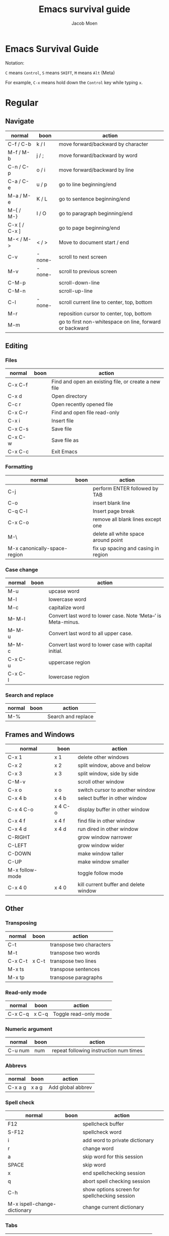 :HEADER:
#+TITLE: Emacs survival guide
#+AUTHOR: Jacob Moen
#+OPTIONS: whn:nil toc:3
#+DESCRIPTION:
#+EXCLUDE_TAGS: noexport
#+KEYWORDS:
#+LANGUAGE: en
#+SELECT_TAGS: export
#+STARTUP: showeverything
:END:
* Emacs Survival Guide

Notation:

~C~ means ~Control~, ~S~ means ~SHIFT~, ~M~ means ~Alt~ (Meta)

For example, ~C-x~ means hold down the ~Control~ key while typing ~x~.

* Regular
** Navigate
   | normal        | boon   | action                                                  |
   |---------------+--------+---------------------------------------------------------|
   | C-f / C-b     | k / l  | move forward/backward by character                      |
   | M-f / M-b     | j / ;  | move forward/backward by word                           |
   | C-n / C-p     | o / i  | move forward/backward by line                           |
   | C-a / C-e     | u / p  | go to line beginning/end                                |
   | M-a / M-e     | K / L  | go to sentence beginning/end                            |
   | M-{ / M-}     | I / O  | go to paragraph beginning/end                           |
   | C-x [ / C-x ] |        | go to page beginning/end                                |
   | M-< / M->     | < / >  | Move to document start / end                            |
   | C-v           | -none- | scroll to next screen                                   |
   | M-v           | -none- | scroll to previous screen                               |
   | C-M-p         |        | scroll-down-line                                        |
   | C-M-n         |        | scroll-up-line                                          |
   | C-l           | -none- | scroll current line to center, top, bottom              |
   | M-r           |        | reposition cursor to center, top, bottom                |
   | M-m           |        | go to first non-whitespace on line, forward or backward |

** Editing
*** Files
   | normal  | boon | action                                               |
   |---------+------+------------------------------------------------------|
   | C-x C-f |      | Find and open an existing file, or create a new file |
   | C-x d   |      | Open directory                                       |
   | C-c r   |      | Open recently opened file                            |
   | C-x C-r |      | Find and open file read-only                         |
   | C-x i   |      | Insert file                                          |
   | C-x C-s |      | Save file                                            |
   | C-x C-w |      | Save file as                                         |
   | C-x C-c |      | Exit Emacs                                           |

*** Formatting
   | normal                       | boon | action                              |
   |------------------------------+------+-------------------------------------|
   | C-j                          |      | perform ENTER followed by TAB       |
   | C-o                          |      | insert blank line                   |
   | C-q C-l                      |      | Insert page break                   |
   | C-x C-o                      |      | remove all blank lines except one   |
   | M-\                          |      | delete all white space around point |
   | M-x canonically-space-region |      | fix up spacing and casing in region |

*** Case change
   | normal  | boon | action                                                         |
   |---------+------+----------------------------------------------------------------|
   | M-u     |      | upcase word                                                    |
   | M-l     |      | lowercase word                                                 |
   | M-c     |      | capitalize word                                                |
   | M-- M-l |      | Convert last word to lower case.  Note ‘Meta--’ is Meta-minus. |
   | M-- M-u |      | Convert last word to all upper case.                           |
   | M-- M-c |      | Convert last word to lower case with capital initial.          |
   | C-x C-u |      | uppercase region                                               |
   | C-x C-l |      | lowercase region                                               |
#+begin_export LaTeX
\pagebreak
#+end_export
*** Search and replace
   | normal | boon | action             |
   |--------+------+--------------------|
   | M-%    |      | Search and replace |

** Frames and Windows
   | normal          | boon    | action                                |
   |-----------------+---------+---------------------------------------|
   | C-x 1           | x 1     | delete other windows                  |
   | C-x 2           | x 2     | split window, above and below         |
   | C-x 3           | x 3     | split window, side by side            |
   | C-M-v           |         | scroll other window                   |
   | C-x o           | x o     | switch cursor to another window       |
   | C-x 4 b         | x 4 b   | select buffer in other window         |
   | C-x 4 C-o       | x 4 C-o | display buffer in other window        |
   | C-x 4 f         | x 4 f   | find file in other window             |
   | C-x 4 d         | x 4 d   | run dired in other window             |
   | C-RIGHT         |         | grow window narrower                  |
   | C-LEFT          |         | grow window wider                     |
   | C-DOWN          |         | make window taller                    |
   | C-UP            |         | make window smaller                   |
   | M-x follow-mode |         | toggle follow mode                    |
   | C-x 4 0         | x 4 0   | kill current buffer and delete window |

** Other
*** Transposing
   | normal  | boon  | action                   |
   |---------+-------+--------------------------|
   | C-t     |       | transpose two characters |
   | M-t     |       | transpose two words      |
   | C-x C-t | x C-t | transpose two lines      |
   | M-x ts  |       | transpose sentences      |
   | M-x tp  |       | transpose paragraphs     |

*** Read-only mode
   | normal  | boon  | action                |
   |---------+-------+-----------------------|
   | C-x C-q | x C-q | Toggle read-only mode |

*** Numeric argument
   | normal  | boon | action                                 |
   |---------+------+----------------------------------------|
   | C-u num | num  | repeat following instruction num times |

*** Abbrevs
   | normal  | boon  | action            |
   |---------+-------+-------------------|
   | C-x a g | x a g | Add global abbrev |

*** Spell check
   | normal                       | boon | action                                        |
   |------------------------------+------+-----------------------------------------------|
   | F12                          |      | spellcheck buffer                             |
   | S-F12                        |      | spellcheck word                               |
   | i                            |      | add word to private dictionary                |
   | r                            |      | change word                                   |
   | a                            |      | skip word for this session                    |
   | SPACE                        |      | skip word                                     |
   | x                            |      | end spellchecking session                     |
   | q                            |      | abort spell checking session                  |
   | C-h                          |      | show options screen for spellchecking session |
   | M-x ispell-change-dictionary |      | change current dictionary                     |

*** Tabs
   | normal | boon | action                                      |
   |--------+------+---------------------------------------------|
   | C-j    |      | perform ENTER followed by TAB               |
   | M-i    |      | indent from the point to the next TAB-point |

*** Killing and deleting
   | normal   | boon | action                                                |
   |----------+------+-------------------------------------------------------|
   | C-w      | d    | kill region                                           |
   | M-w      |      | copy region to kill buffer                            |
   | C-y      |      | yank back last thing killed                           |
   | M-y      |      | replace last yank with previous kill, cycle kill ring |
   | M-z char |      | zap to char                                           |

*** Marking
   | normal        | boon | action                  |
   |---------------+------+-------------------------|
   | C-@ / C-SPACE |      | set mark here           |
   | C-x C-x       |      | Exchange mark and point |
   | M-@           |      | mark arg words away     |
   | M-h           |      | mark paragraph          |
   | C-x h         | x h  | mark entire buffer      |

*** Narrowing
   | normal  | boon  | action            |
   |---------+-------+-------------------|
   | C-x n b | x n b | narrow to block   |
   | C-x n e | x n e | narrow to element |

*** Undo / Redo
   | normal            | boon | action                                 |
   |-------------------+------+----------------------------------------|
   | C-x u             |      | undo                                   |
   | C-g C-x u         |      | redo                                   |
   | C-/               |      | undo                                   |
   | C-g C-/           |      | redo                                   |
   | M-x revert-buffer |      | revert buffer to its original contents |

*** Registers
   | normal      | boon      | action                               |
   |-------------+-----------+--------------------------------------|
   | C-x r s     | x r s     | save region in register              |
   | C-x r i     | x r i     | insert register contents into buffer |
   | C-x r SPACE | x r SPACE | save value of point in register      |
   | C-x r j     | x r j     | jump to point saved in register      |
   | C-x r m     | x r m     | set bookmark                         |
   | C-x r b     | x r b     | jump to bookmark                     |

*** Keyboard Macros
   | normal | boon | action                                         |
   |--------+------+------------------------------------------------|
   | F3     |      | record keyboard macro                          |
   | F4     |      | end record keyboard macro / run keyboard macro |

*** Counting words
   | normal                 | boon | action                      |
   |------------------------+------+-----------------------------|
   | M-x count-words        |      | count words in region       |
   | M-x count-words-region |      | count words in whole buffer |

*** Mark-ring
   | normal          | boon    | action                                           |
   |-----------------+---------+--------------------------------------------------|
   | C-<SPC> C-<SPC> | C-<SPC> | set the mark to the mark ring                    |
   | C-u C-<SPC>     |         | move point to where the mark was                 |
   | <f7>            |         | push current position to the mark ring           |
   | M-<f7>          |         | jump to last position in the mark ring (go back) |

*** Magit
   | normal  | boon | action                                                  |
   |---------+------+---------------------------------------------------------|
   | C-x g   |      | run Magit                                               |
   | s       |      | stage                                                   |
   | c       |      | commit                                                  |
   | C-c C-c | c c  | Execute commit, after having written the commit message |
   | P       |      | push                                                    |
   | F       |      | pull                                                    |
   | h       |      | show Magit keyboard commands                            |
   | q       |      | exit Magit                                              |

*** Draftmode
   | normal         | boon | action             |
   |----------------+------+--------------------|
   | M-x draft-mode |      | Turn on draft-mode |

*** Yasnippet
   | normal    | boon | action             |
   |-----------+------+--------------------|
   | TAB       |      | expand snippet     |
   | C-c & n   |      | new snippet        |
   | C-c & C-v |      | visit snippet file |

*** Transparency
   | normal  | boon | action              |
   |---------+------+---------------------|
   | C-c t s |      | toggle transparency |

*** Zoom
   | normal  | boon | action                           |
   |---------+------+----------------------------------|
   | C-x C-+ |      | Zoom in / make the text larger   |
   | C-x C-- |      | Zoom out / make the text smaller |
   | C-x C-0 |      | Reset zoom level                 |

*** Org-roam
   | normal  | boon | action                                       |
   |---------+------+----------------------------------------------|
   | C-c n f |      | find node, or insert new node                |
   | C-c n i |      | insert link to node                          |
   | C-c n I |      | insert link to node, without creating a node |
   | C-c n p |      | find project                                 |
   | C-c n t |      | capture task                                 |
   | C-c n b |      | capture inbox                                |
   | C-c n d |      | roam dailies                                 |

*** Org-tracktable
   | normal        | boon | action                     |
   |---------------+------+----------------------------|
   | M-x tt-insert |      | insert tracktable          |
   | Mx-tt-update  |      | write new tracktable entry |
   | M-x tt-status | w    | show tracktable status     |
Hint: use ~C-c &~ to get back to where you were prior to updating the tracktable.
Use tag ~nowc~ or ~noexport~ tags for the headings which content you do not want to be counted by the tracktable.

*** Deft
   | normal  | boon | action    |
   |---------+------+-----------|
   | C-c n d |      | run deft  |
   | C-c C-q |      | quit deft |

* Org-mode
** Visibility
   | normal      | boon  | action                                |
   |-------------+-------+---------------------------------------|
   | TAB         |       | rotate current subtree between states |
   | S-TAB       |       | rotate entire buffer between states   |
   | C-c C-x C-v | c TAB | toggle visibility of inline images    |

** Navigate
   | normal    | boon  | action                            |
   |-----------+-------+-----------------------------------|
   | C-c C-n/p | c n/p | next/previous heading             |
   | C-c C-f/b | c f/b | next/previous heading, same level |
   | C-c C-u   | c u   | backward to higher level heading  |
   | C-c C-j   |       | jump to another place in document |

** Edit
   | normal             | boon | action                                   |
   |--------------------+------+------------------------------------------|
   | M-RET              |      | insert new heading/item at current level |
   | C-RET              |      | insert new heading after subtree         |
   | C-c -              |      | turn line into item, cycle item type     |
   | C-c *              |      | turn item/line into headline             |
   | M-LEFT/RIGHT       |      | promote/demote heading                   |
   | M-S-LEFT/RIGHT     |      | promote/demote current subtree           |
   | M-UP/DOWN          |      | move subtree item up/down                |
   | C-c C-x c          |      | clone a subtree                          |
   | C-c C-x v          |      | copy visible text                        |
   | C-c C-x C-w/M-w    |      | kill/copy subtree                        |
   | C-c C-x C-y or C-y |      | yank subtree                             |

** Marking
   | normal | boon | action                     |
   |--------+------+----------------------------|
   | M-h    |      | mark the element at point. |
   | C-c @  |      | mark subtree               |

** Other
*** Narrowing
   | normal  | boon | action                |
   |---------+------+-----------------------|
   | C-x n s |      | org-narrow-to-subtree |

*** Tags
   | normal      | boon | action                       |
   |-------------+------+------------------------------|
   | C-c C-c     |      | set tags for heading         |
   | C-c C-q     |      | set tags for current heading |
   | C-u C-c C-q |      | realign tags in all headings |

*** Links
   | normal      | boon | action             |
   |-------------+------+--------------------|
   | C-c C-o     |      | open link at point |
   | C-u C-c C-l |      | add link to a file |

*** Capturing / Refiling
   | normal  | boon | action          |
   |---------+------+-----------------|
   | C-c c   |      | Run Org-capture |
   | C-c C-w |      | Run Org-refile  |

*** Export
   | normal  | boon | action                     |
   |---------+------+----------------------------|
   | C-c C-e |      | run org-mode export dialog |

*** Timer
   | normal    | boon | action                 |
   |-----------+------+------------------------|
   | C-c C-x t |      | set timer              |
   | C-c C-x p |      | pause or restart timer |
   | C-c C-x a |      | activate timer         |
   | C-c C-x e |      | end timer              |


# ~C-c C-x TAB~ : org-clock-in
# ~C-c C-x C-o~ : org-clock-out
# ~C-c C-c~ : populates/updates a clock-table
# ~C-c C-,~  : org-insert-structure-template (begin_comment, begin_src, begin_quote, begin_verse, ...)
# ~<s TAB~ insert =begin_src= structure template. (s : source, e : example, q : quote, v : verse, ...)
# See [[https://emacsclub.github.io/html/org_tutorial.html#sec-6-2][Org Tutorial - easy templates]]

:DIRECTIVES:
#  LocalWords:  tp num arg SPC modeline Draftmode Yasnippet wc sb sbtree sbt Mx
#  LocalWords:  sbtreet tracktable tti ttw tts nowc noexport subtree RET dired
#  LocalWords:  whitespace ispell Writeroom Magit
# Local Variables:
# flycheck-disabled-checkers: (proselint)
# End:
:END:
# {{{
# }}}
